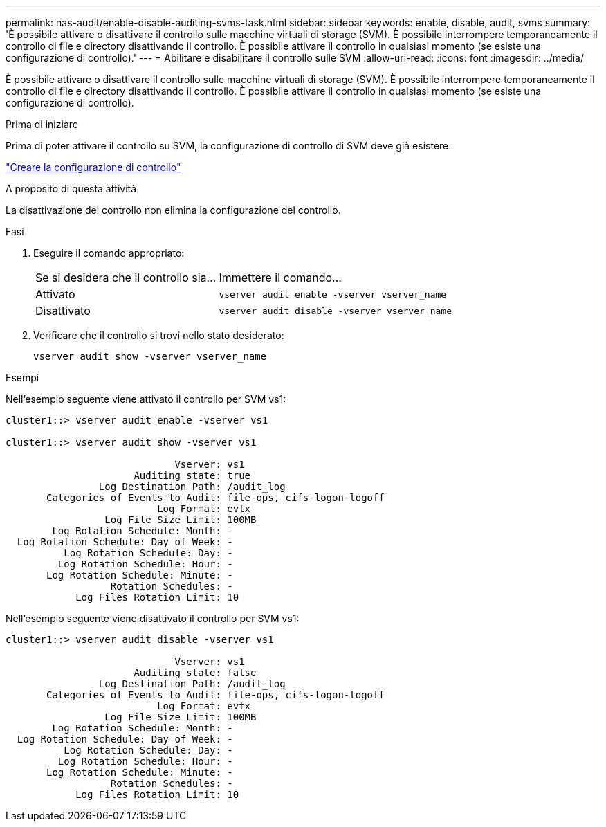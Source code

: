 ---
permalink: nas-audit/enable-disable-auditing-svms-task.html 
sidebar: sidebar 
keywords: enable, disable, audit, svms 
summary: 'È possibile attivare o disattivare il controllo sulle macchine virtuali di storage (SVM). È possibile interrompere temporaneamente il controllo di file e directory disattivando il controllo. È possibile attivare il controllo in qualsiasi momento (se esiste una configurazione di controllo).' 
---
= Abilitare e disabilitare il controllo sulle SVM
:allow-uri-read: 
:icons: font
:imagesdir: ../media/


[role="lead"]
È possibile attivare o disattivare il controllo sulle macchine virtuali di storage (SVM). È possibile interrompere temporaneamente il controllo di file e directory disattivando il controllo. È possibile attivare il controllo in qualsiasi momento (se esiste una configurazione di controllo).

.Prima di iniziare
Prima di poter attivare il controllo su SVM, la configurazione di controllo di SVM deve già esistere.

link:create-auditing-config-task.html["Creare la configurazione di controllo"]

.A proposito di questa attività
La disattivazione del controllo non elimina la configurazione del controllo.

.Fasi
. Eseguire il comando appropriato:
+
[cols="35,65"]
|===


| Se si desidera che il controllo sia... | Immettere il comando... 


 a| 
Attivato
 a| 
`vserver audit enable -vserver vserver_name`



 a| 
Disattivato
 a| 
`vserver audit disable -vserver vserver_name`

|===
. Verificare che il controllo si trovi nello stato desiderato:
+
`vserver audit show -vserver vserver_name`



.Esempi
Nell'esempio seguente viene attivato il controllo per SVM vs1:

[listing]
----
cluster1::> vserver audit enable -vserver vs1

cluster1::> vserver audit show -vserver vs1

                             Vserver: vs1
                      Auditing state: true
                Log Destination Path: /audit_log
       Categories of Events to Audit: file-ops, cifs-logon-logoff
                          Log Format: evtx
                 Log File Size Limit: 100MB
        Log Rotation Schedule: Month: -
  Log Rotation Schedule: Day of Week: -
          Log Rotation Schedule: Day: -
         Log Rotation Schedule: Hour: -
       Log Rotation Schedule: Minute: -
                  Rotation Schedules: -
            Log Files Rotation Limit: 10
----
Nell'esempio seguente viene disattivato il controllo per SVM vs1:

[listing]
----
cluster1::> vserver audit disable -vserver vs1

                             Vserver: vs1
                      Auditing state: false
                Log Destination Path: /audit_log
       Categories of Events to Audit: file-ops, cifs-logon-logoff
                          Log Format: evtx
                 Log File Size Limit: 100MB
        Log Rotation Schedule: Month: -
  Log Rotation Schedule: Day of Week: -
          Log Rotation Schedule: Day: -
         Log Rotation Schedule: Hour: -
       Log Rotation Schedule: Minute: -
                  Rotation Schedules: -
            Log Files Rotation Limit: 10
----